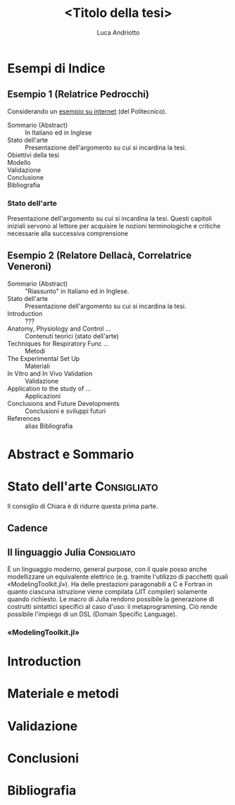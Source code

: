 #+title: <Titolo della tesi>
#+author: Luca Andriotto

* Esempi di Indice
** Esempio 1 (Relatrice Pedrocchi)
Considerando un [[https://www.politesi.polimi.it/retrieve/a81cb059-8b75-616b-e053-1605fe0a889a/2011_03_Scano.pdf][esempio su internet]] (del Politecnico).

- Sommario (Abstract)  :: In Italiano ed in Inglese
- Stato dell'arte      :: Presentazione dell'argomento su cui si incardina la tesi.
- Obiettivi della tesi :: 
- Modello              :: 
- Validazione          :: 
- Conclusione          :: 
- Bibliografia         :: 

*** Stato dell'arte
Presentazione dell'argomento su cui si incardina la tesi.  Questi
capitoli iniziali servono al lettore per acquisire le nozioni
terminologiche e critiche necessarie alla successiva comprensione

** Esempio 2 (Relatore Dellacà, Correlatrice Veneroni)
- Sommario (Abstract)                 :: "Riassunto" in Italiano ed in Inglese.
- Stato dell'arte                     :: Presentazione dell'argomento su cui si incardina la tesi.
- Introduction                        :: ???
- Anatomy, Physiology and Control ... :: Contenuti teorici (stato dell'arte)
- Techniques for Respiratory Func ... :: Metodi
- The Experimental Set Up             :: Materiali
- In Vitro and In Vivo Validation     :: Validazione
- Application to the study of ...     :: Applicazioni
- Conclusions and Future Developments :: Conclusioni e sviluppi futuri
- References                          :: alias Bibliografia

* Abstract e Sommario
* Stato dell'arte                                               :Consigliato:
Il consiglio di Chiara è di ridurre questa prima parte.
** Cadence
** Il linguaggio Julia                                         :Consigliato:
È un linguaggio moderno, general purpose, con il quale posso anche
modellizzare un equivalente elettrico (e.g. tramite l'utilizzo di
pacchetti quali «ModelingToolkit.jl»).  Ha delle prestazioni
paragonabili a C e Fortran in quanto ciascuna istruzione viene
compilata (JIT compiler) solamente quando richiesto.  Le macro di
Julia rendono possibile la generazione di costrutti sintattici
specifici al caso d'uso: il metaprogramming. Ciò rende possibile
l'impiego di un DSL (Domain Specific Language).

*** «ModelingToolkit.jl»

* Introduction
* Materiale e metodi
* Validazione
* Conclusioni
* Bibliografia
